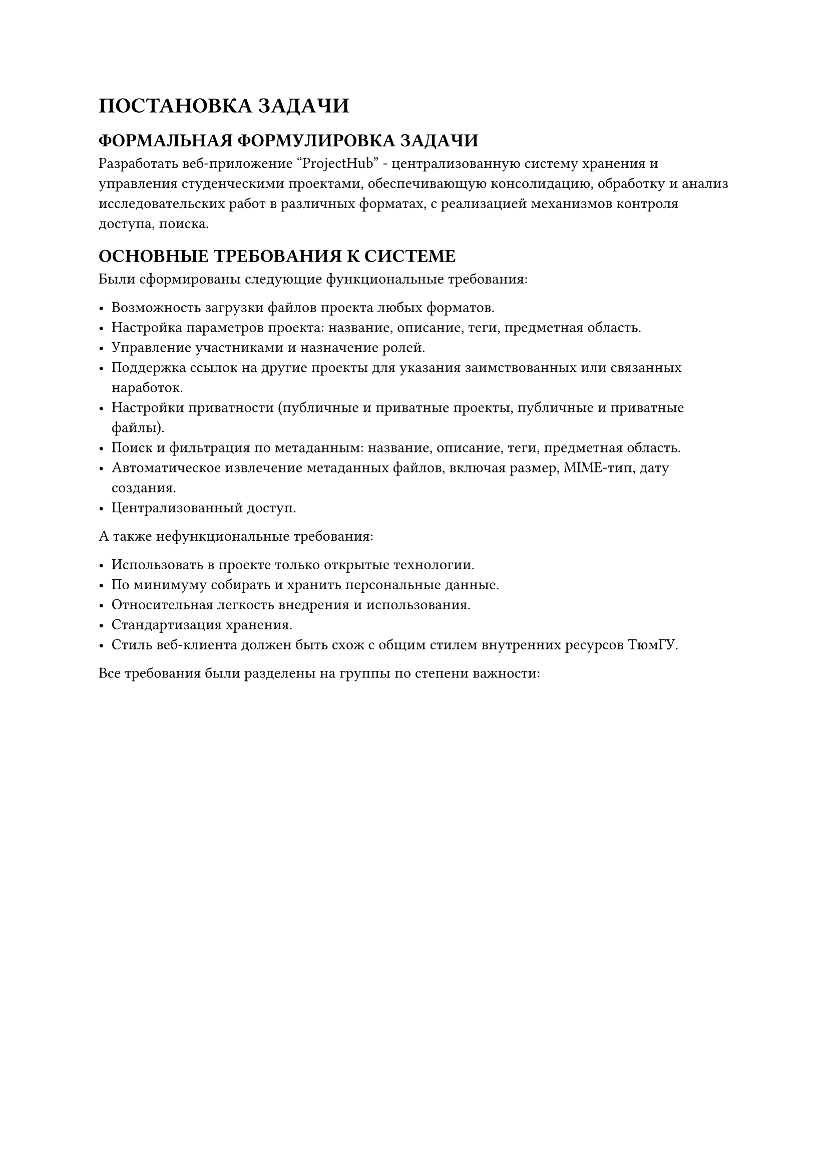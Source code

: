 = ПОСТАНОВКА ЗАДАЧИ

== ФОРМАЛЬНАЯ ФОРМУЛИРОВКА ЗАДАЧИ

Разработать веб-приложение "ProjectHub" - централизованную систему хранения и управления студенческими проектами, обеспечивающую консолидацию, обработку и анализ исследовательских работ в различных форматах, с реализацией механизмов контроля доступа, поиска.

== ОСНОВНЫЕ ТРЕБОВАНИЯ К СИСТЕМЕ

Были сформированы следующие функциональные требования:

- Возможность загрузки файлов проекта любых форматов.
- Настройка параметров проекта: название, описание, теги, предметная область.
- Управление участниками и назначение ролей.
- Поддержка ссылок на другие проекты для указания заимствованных или связанных наработок.
- Настройки приватности (публичные и приватные проекты, публичные и приватные файлы).
- Поиск и фильтрация по метаданным: название, описание, теги, предметная область.
- Автоматическое извлечение метаданных файлов, включая размер, MIME-тип, дату создания.
- Централизованный доступ.

А также нефункциональные требования:

- Использовать в проекте только открытые технологии.
- По минимуму собирать и хранить персональные данные.
- Относительная легкость внедрения и использования.
- Стандартизация хранения.
- Стиль веб-клиента должен быть схож с общим стилем внутренних ресурсов ТюмГУ.

Все требования были разделены на группы по степени важности:

#figure(table(
  columns: (2.5cm, 8cm),
  align: (center, left),
  stroke: .5pt,
  table.header(
    [Приоритет],
    align(center)[Требования]
  ),
  
  table.hline(),
  [Высокие], [
    - Загрузка файлов разных типов.
    - Настройка проекта.
    - Управление участниками.
    - Поиск.
    - Приватность.
    - Стандартизация хранения.
    - Централизованный доступ.
    - Минимальный сбор персональных данных.
    - Использование только открытых технологий.
  ],
  
  table.hline(),
  [Средние], [
    - Ссылки на другие проекты.
    - Фильтрация.
    - Относительная легкость внедрения и использования.
  ],
  
  table.hline(),
  [Низкие], [
    - Стиль веб-клиента должен быть схож с общим стилем внутренних ресурсов ТюмГУ.
  ],
), caption: [Приоритеты требований к системе])



== ОГРАНИЧЕНИЯ И ДОПУЩЕНИЯ

Требования к составу и параметрам технических средств:

Программное обеспечение должно функционировать на IBM-совместимых персональных компьютерах.

Минимальная конфигурация технических средств:

- Тип процессора: Intel Core i5 или выше.
- Объем ОЗУ: 16 Гб.
- Объем свободного дискового пространства: 100 Гб.
- Операционная система: Windows 10, 11, Linux GNU.

Данные требования обусловлены несколькими факторами:

- Расчет на небольшое количество проектов в системе, в связи с этим, будет достаточно средней производительности современных ПК (Intel Core i5 и 16 Гб ОЗУ) для стабильной работы программного обеспечения без избыточных затрат на более мощное оборудование.
- Отсутствие поддержки macOS. В проекте предусмотрена работа только на IBM-совместимых персональных компьютерах с Windows и Linux, что связано с ограничениями по доступу к аппаратуре Apple и необходимостью унификации среды.

Требования к информационной и программной совместимости:

- Программное обеспечение должно работать под управлением операционных систем семейства Windows, Linux.
- Поддержка современных веб-браузеров (Google Chrome, Firefox).
- Максимальный размер файлов одного проекта: 1 ГБ.

== ОЖИДАЕМЫЕ РЕЗУЛЬТАТЫ

Веб-приложение ProjectHub, включающее:

- Серверную часть на FastAPI с полным REST API.
- Клиентскую часть на Vue 3 с адаптивным интерфейсом.
- Базу данных PostgreSQL с оптимизированной схемой.
- Интеграцию с MinIO для хранения файлов.

Оно должно соответствовать всем функциональным критериям:

- Реализованы все заявленные функции управления проектами и файлами.
- Обеспечена корректная работа системы ролей и прав доступа.
- Реализован полнофункциональный поиск и фильтрации.

Реализация проекта должна привести к следующим качественным улучшениям:

- Централизация хранения студенческих проектов.
- Упрощение доступа к исследовательским материалам.
- Автоматизация процессов формирования отчетов.
- Повышение прозрачности и доступности студенческих работ.